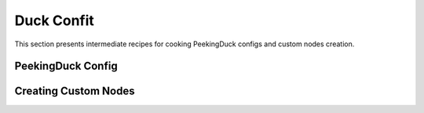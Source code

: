 ***********
Duck Confit
***********

.. |br| raw:: html

   <br />


This section presents intermediate recipes for cooking PeekingDuck configs and
custom nodes creation.


PeekingDuck Config
==================



Creating Custom Nodes
=====================

